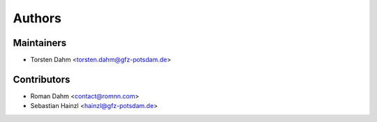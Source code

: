 =======
Authors
=======

Maintainers
-----------

* Torsten Dahm <torsten.dahm@gfz-potsdam.de>

Contributors
------------

* Roman Dahm <contact@romnn.com>
* Sebastian Hainzl <hainzl@gfz-potsdam.de>
